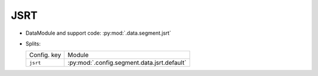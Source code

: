 .. SPDX-FileCopyrightText: Copyright © 2024 Idiap Research Institute <contact@idiap.ch>
..
.. SPDX-License-Identifier: GPL-3.0-or-later

.. _mednet.databases.segment.jsrt:

======
 JSRT
======

* DataModule and support code: :py:mod:`.data.segment.jsrt`
* Splits:

  .. list-table::
     :align: left

     * - Config. key
       - Module
     * - ``jsrt``
       - :py:mod:`.config.segment.data.jsrt.default`

